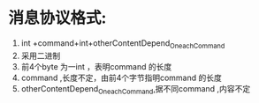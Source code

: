 * 消息协议格式:
1. int +command+int+otherContentDepend_On_each_Command
2. 采用二进制
3. 前4个byte 为一int ，表明command 的长度
4. command ,长度不定，由前4个字节指明command 的长度
5. otherContentDepend_On_each_Command,据不同command ,内容不定 
